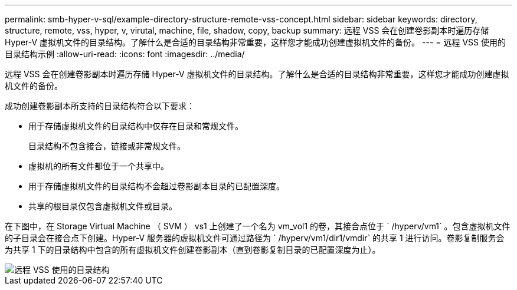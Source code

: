---
permalink: smb-hyper-v-sql/example-directory-structure-remote-vss-concept.html 
sidebar: sidebar 
keywords: directory, structure, remote, vss, hyper, v, virutal, machine, file, shadow, copy, backup 
summary: 远程 VSS 会在创建卷影副本时遍历存储 Hyper-V 虚拟机文件的目录结构。了解什么是合适的目录结构非常重要，这样您才能成功创建虚拟机文件的备份。 
---
= 远程 VSS 使用的目录结构示例
:allow-uri-read: 
:icons: font
:imagesdir: ../media/


[role="lead"]
远程 VSS 会在创建卷影副本时遍历存储 Hyper-V 虚拟机文件的目录结构。了解什么是合适的目录结构非常重要，这样您才能成功创建虚拟机文件的备份。

成功创建卷影副本所支持的目录结构符合以下要求：

* 用于存储虚拟机文件的目录结构中仅存在目录和常规文件。
+
目录结构不包含接合，链接或非常规文件。

* 虚拟机的所有文件都位于一个共享中。
* 用于存储虚拟机文件的目录结构不会超过卷影副本目录的已配置深度。
* 共享的根目录仅包含虚拟机文件或目录。


在下图中，在 Storage Virtual Machine （ SVM ） vs1 上创建了一个名为 vm_vol1 的卷，其接合点位于 ` /hyperv/vm1` 。包含虚拟机文件的子目录会在接合点下创建。Hyper-V 服务器的虚拟机文件可通过路径为 ` /hyperv/vm1/dir1/vmdir` 的共享 1 进行访问。卷影复制服务会为共享 1 下的目录结构中包含的所有虚拟机文件创建卷影副本（直到卷影复制目录的已配置深度为止）。

image::../media/directory-structure-used-by-remote-vss.gif[远程 VSS 使用的目录结构]
